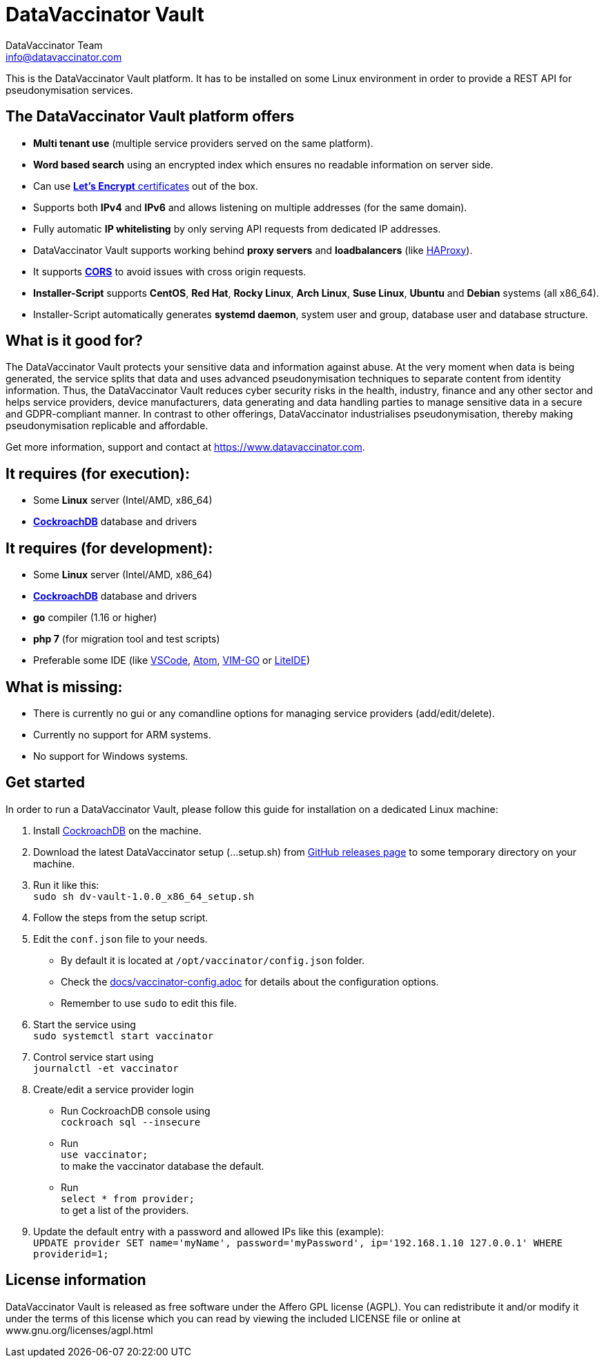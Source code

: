 = DataVaccinator Vault
:author: DataVaccinator Team
:email: info@datavaccinator.com

This is the DataVaccinator Vault platform. It has to be installed on some Linux environment in order to provide a REST API for pseudonymisation services.

== The DataVaccinator Vault platform offers

* **Multi tenant use** (multiple service providers served on the same platform).
* **Word based search** using an encrypted index which ensures no readable information on server side.
* Can use link:https://letsencrypt.org/[**Let's Encrypt** certificates] out of the box.
* Supports both *IPv4* and *IPv6* and allows listening on multiple addresses (for the same domain).
* Fully automatic **IP whitelisting** by only serving API requests from dedicated IP addresses.
* DataVaccinator Vault supports working behind **proxy servers** and **loadbalancers** (like link:http://www.haproxy.org/[HAProxy]).
* It supports link:https://fetch.spec.whatwg.org/#cors-protocol[**CORS**] to avoid issues with cross origin requests.
* **Installer-Script** supports **CentOS**, **Red Hat**, **Rocky Linux**, **Arch Linux**, **Suse Linux**, **Ubuntu** and **Debian** systems (all x86_64).
* Installer-Script automatically generates **systemd daemon**, system user and group, database user and database structure.

== What is it good for?
The DataVaccinator Vault protects your sensitive data and information against abuse. At the very moment when data is being generated, the service splits that data and uses advanced pseudonymisation techniques to separate content from identity information. Thus, the DataVaccinator Vault reduces cyber security risks in the health, industry, finance and any other sector and helps service providers, device manufacturers, data generating and data handling parties to manage sensitive data in a secure and GDPR-compliant manner. In contrast to other offerings, DataVaccinator industrialises pseudonymisation, thereby making pseudonymisation replicable and affordable. 

Get more information, support and contact at <https://www.datavaccinator.com>.

== It requires (for execution):

* Some **Linux** server (Intel/AMD, x86_64)
* link:https://www.cockroachlabs.com/product[**CockroachDB**] database and drivers

== It requires (for development):

* Some **Linux** server (Intel/AMD, x86_64)
* link:https://www.cockroachlabs.com/product[**CockroachDB**] database and drivers
* **go** compiler (1.16 or higher)
* **php 7** (for migration tool and test scripts)
* Preferable some IDE (like link:https://code.visualstudio.com/[VSCode], link:https://atom.io/[Atom], link:https://github.com/fatih/vim-go[VIM-GO] or link:http://liteide.org/[LiteIDE])

== What is missing:

* There is currently no gui or any comandline options for managing service providers (add/edit/delete).
* Currently no support for ARM systems.
* No support for Windows systems.

== Get started
In order to run a DataVaccinator Vault, please follow this guide for installation on a dedicated Linux machine:

1. Install link:https://www.cockroachlabs.com/product[CockroachDB] on the machine.
2. Download the latest DataVaccinator setup (...setup.sh) from link:https://github.com/Kukulkano/dv-vault/releases/tag/release[GitHub releases page] to some temporary directory on your machine.
3. Run it like this: +
   `sudo sh dv-vault-1.0.0_x86_64_setup.sh`
4. Follow the steps from the setup script.
5. Edit the `conf.json` file to your needs. 
   - By default it is located at `/opt/vaccinator/config.json` folder.
   - Check the link:./docs/vaccinator-config.adoc[docs/vaccinator-config.adoc] for details about the configuration options.
   - Remember to use `sudo` to edit this file.
6. Start the service using +
   `sudo systemctl start vaccinator`
7. Control service start using +
   `journalctl -et vaccinator`
8. Create/edit a service provider login
   - Run CockroachDB console using +
   `cockroach sql --insecure`
   - Run +
   `use vaccinator;` +
   to make the vaccinator database the default.
   - Run +
   `select * from provider;` +
   to get a list of the providers.
9. Update the default entry with a password and allowed IPs like this (example): +
   `UPDATE provider SET name='myName', password='myPassword', ip='192.168.1.10 127.0.0.1' WHERE providerid=1;`

== License information
DataVaccinator Vault is released as free software under the Affero GPL license (AGPL). You can redistribute it and/or modify it under the terms of this license which you can read by viewing the included LICENSE file or online at www.gnu.org/licenses/agpl.html
